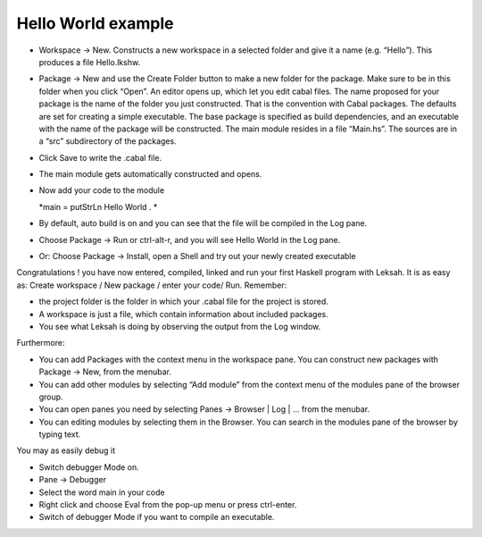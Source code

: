 Hello World example
===================

-  Workspace -> New. Constructs a new workspace in a selected folder and
   give it a name (e.g. “Hello”). This produces a file Hello.lkshw.

-  Package -> New and use the Create Folder button to make a new folder
   for the package. Make sure to be in this folder when you click
   “Open”. An editor opens up, which let you edit cabal files. The name
   proposed for your package is the name of the folder you just
   constructed. That is the convention with Cabal packages. The defaults
   are set for creating a simple executable. The base package is
   specified as build dependencies, and an executable with the name of
   the package will be constructed. The main module resides in a file
   “Main.hs”. The sources are in a “src” subdirectory of the packages.

-  Click Save to write the .cabal file.

-  The main module gets automatically constructed and opens.

-  Now add your code to the module

   *main = putStrLn Hello World . *

-  By default, auto build is on and you can see that the file will be
   compiled in the Log pane.

-  Choose Package -> Run or ctrl-alt-r, and you will see Hello World in
   the Log pane.

-  Or: Choose Package -> Install, open a Shell and try out your newly
   created executable

Congratulations ! you have now entered, compiled, linked and run your
first Haskell program with Leksah. It is as easy as: Create workspace /
New package / enter your code/ Run. Remember:

-  the project folder is the folder in which your .cabal file for the
   project is stored.

-  A workspace is just a file, which contain information about included
   packages.

-  You see what Leksah is doing by observing the output from the Log
   window.

Furthermore:

-  You can add Packages with the context menu in the workspace pane. You
   can construct new packages with Package -> New, from the menubar.

-  You can add other modules by selecting “Add module” from the context
   menu of the modules pane of the browser group.

-  You can open panes you need by selecting Panes -> Browser \| Log \|
   ... from the menubar.

-  You can editing modules by selecting them in the Browser. You can
   search in the modules pane of the browser by typing text.

You may as easily debug it

-  Switch debugger Mode on.

-  Pane -> Debugger

-  Select the word main in your code

-  Right click and choose Eval from the pop-up menu or press ctrl-enter.

-  Switch of debugger Mode if you want to compile an executable.
